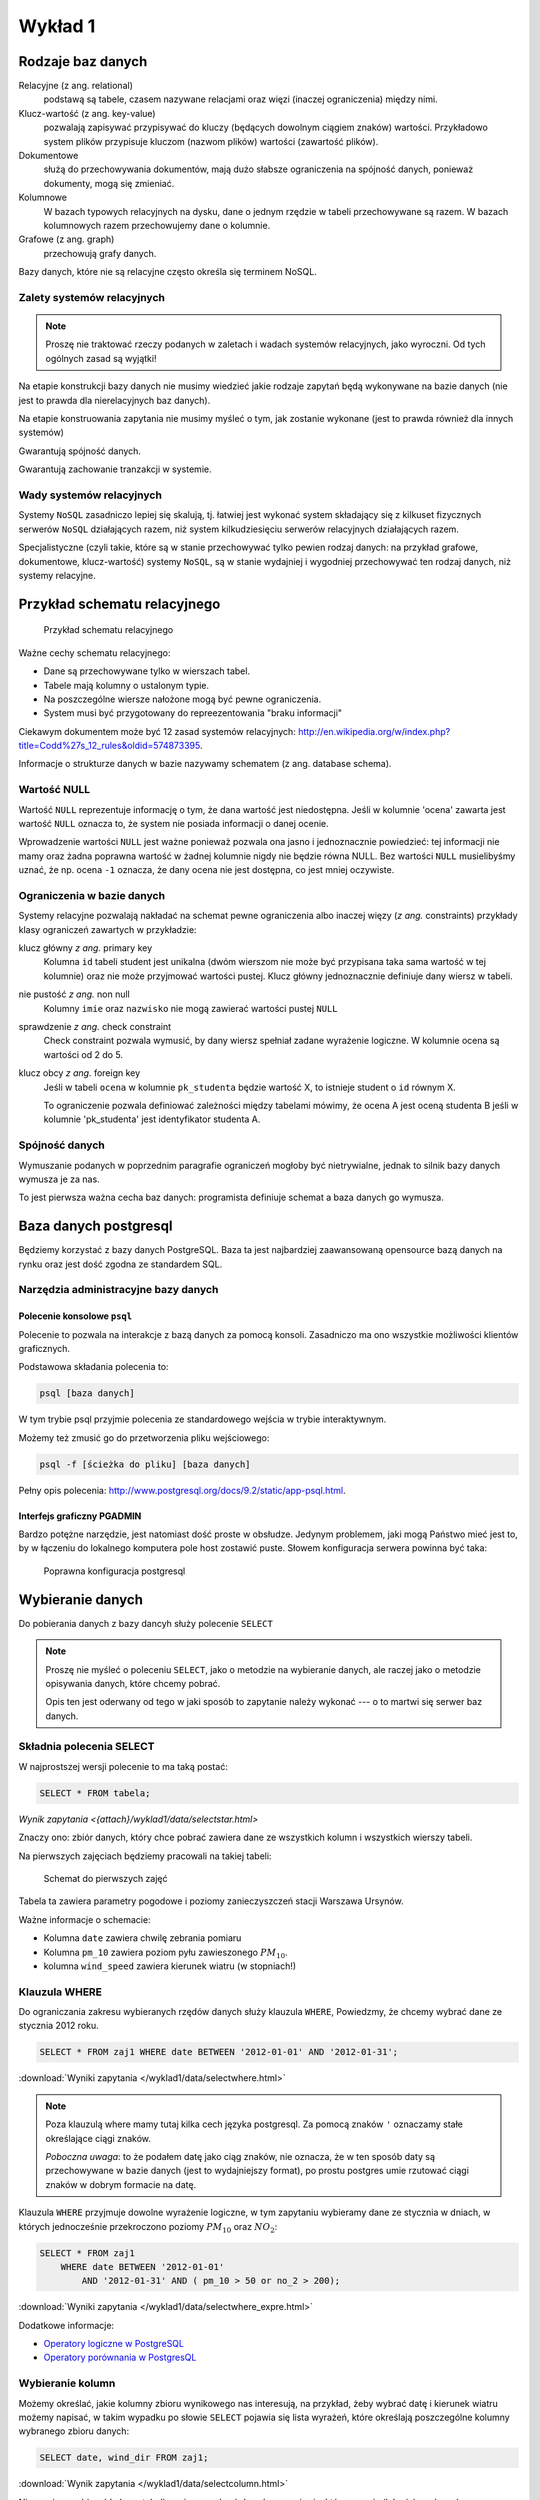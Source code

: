 Wykład 1
========

Rodzaje baz danych
------------------

Relacyjne (z ang. relational)
    podstawą są tabele, czasem nazywane
    relacjami oraz więzi
    (inaczej ograniczenia) między nimi.

Klucz-wartość (z ang. key-value)
    pozwalają zapisywać
    przypisywać do kluczy (będących dowolnym ciągiem znaków) wartości.
    Przykładowo system plików przypisuje kluczom (nazwom plików)
    wartości (zawartość plików).

Dokumentowe
    służą do przechowywania dokumentów, mają dużo
    słabsze ograniczenia na spójność danych, ponieważ dokumenty,
    mogą się zmieniać.

Kolumnowe
    W bazach typowych relacyjnych na dysku, dane o jednym
    rzędzie w tabeli przechowywane są razem. W bazach kolumnowych
    razem przechowujemy dane o kolumnie.

Grafowe (z ang. graph)
    przechowują grafy danych.

Bazy danych, które nie są relacyjne często określa się terminem
NoSQL.


Zalety systemów relacyjnych
^^^^^^^^^^^^^^^^^^^^^^^^^^^

.. note::

    Proszę nie traktować rzeczy podanych w zaletach i wadach systemów
    relacyjnych, jako wyroczni. Od tych ogólnych zasad są wyjątki!

Na etapie konstrukcji bazy danych nie musimy wiedzieć jakie
rodzaje zapytań będą wykonywane na bazie danych (nie jest to
prawda dla nierelacyjnych baz danych).

Na etapie konstruowania zapytania nie musimy myśleć o tym,
jak zostanie wykonane (jest to prawda również dla innych systemów)

Gwarantują spójność danych.

Gwarantują zachowanie tranzakcji w systemie.

Wady systemów relacyjnych
^^^^^^^^^^^^^^^^^^^^^^^^^

Systemy ``NoSQL`` zasadniczo lepiej się skalują, tj. łatwiej jest wykonać
system składający się z kilkuset fizycznych serwerów ``NoSQL`` działających razem,
niż system kilkudziesięciu serwerów relacyjnych działających razem.

Specjalistyczne (czyli takie, które są w stanie przechowywać tylko pewien
rodzaj danych: na przykład grafowe, dokumentowe, klucz-wartość) systemy ``NoSQL``,
są w stanie wydajniej i wygodniej przechowywać ten rodzaj danych, niż systemy
relacyjne.

Przykład schematu relacyjnego
-----------------------------

.. figure:: /wyklad1/data/relacja.*

    Przykład schematu relacyjnego

Ważne cechy schematu relacyjnego:

* Dane są przechowywane tylko w wierszach tabel.
* Tabele mają kolumny o ustalonym typie.
* Na poszczególne wiersze nałożone mogą być pewne ograniczenia.
* System musi być przygotowany do repreezentowania "braku informacji"

Ciekawym dokumentem może być 12 zasad systemów relacyjnych: http://en.wikipedia.org/w/index.php?title=Codd%27s_12_rules&oldid=574873395.

Informacje o strukturze danych w bazie nazywamy
schematem (z ang. database schema).

Wartość NULL
^^^^^^^^^^^^

Wartość ``NULL`` reprezentuje informację o tym, że dana wartość jest niedostępna.
Jeśli w kolumnie 'ocena' zawarta jest wartość ``NULL`` oznacza to, że system nie posiada
informacji o danej ocenie.

Wprowadzenie wartości ``NULL`` jest ważne ponieważ pozwala ona jasno i jednoznacznie
powiedzieć: tej informacji nie mamy oraz żadna poprawna wartość w żadnej kolumnie
nigdy nie będzie równa NULL. Bez wartości ``NULL`` musielibyśmy uznać, że np. ocena
``-1`` oznacza, że dany ocena nie jest dostępna, co jest mniej oczywiste.


.. index:: NULL, NON NULL, primary key, foreign key, constraint, CHECK


Ograniczenia w bazie danych
^^^^^^^^^^^^^^^^^^^^^^^^^^^

Systemy relacyjne pozwalają nakładać na schemat pewne ograniczenia albo inaczej
więzy (*z ang.* constraints) przykłady klasy ograniczeń zawartych w przykładzie:

klucz główny *z ang.* primary key
    Kolumna ``id`` tabeli student jest unikalna (dwóm wierszom nie może być
    przypisana taka sama wartość w tej kolumnie) oraz nie może przyjmować
    wartości pustej. Klucz główny jednoznacznie definiuje dany wiersz w tabeli.

nie pustość *z ang.* non null
    Kolumny ``imie`` oraz ``nazwisko`` nie mogą zawierać wartości pustej ``NULL``

sprawdzenie *z ang.* check constraint
    Check constraint pozwala wymusić, by dany wiersz spełniał zadane wyrażenie
    logiczne. W kolumnie ocena są wartości od 2 do 5.

klucz obcy *z ang.* foreign key
    Jeśli w tabeli ``ocena`` w kolumnie ``pk_studenta`` będzie
    wartość X, to istnieje student o ``id`` równym X.

    To ograniczenie pozwala definiować zależności między tabelami mówimy, że
    ocena A jest oceną studenta B jeśli w kolumnie 'pk_studenta' jest
    identyfikator studenta A.

Spójność danych
^^^^^^^^^^^^^^^

Wymuszanie podanych w poprzednim paragrafie ograniczeń mogłoby być
nietrywialne, jednak to silnik bazy danych wymusza je za nas.

To jest pierwsza ważna cecha baz danych: programista definiuje
schemat a baza danych go wymusza.

Baza danych postgresql
----------------------
Będziemy korzystać z bazy danych PostgreSQL. Baza ta jest najbardziej
zaawansowaną opensource bazą danych na rynku oraz jest dość zgodna
ze standardem SQL.

Narzędzia administracyjne bazy danych
^^^^^^^^^^^^^^^^^^^^^^^^^^^^^^^^^^^^^

Polecenie konsolowe ``psql``
****************************

Polecenie to pozwala na interakcje z bazą danych za pomocą
konsoli. Zasadniczo ma ono wszystkie możliwości klientów
graficznych.

Podstawowa składania polecenia to:

.. code-block:: bash

    psql [baza danych]

W tym trybie psql przyjmie polecenia ze standardowego wejścia
w trybie interaktywnym.

Możemy też zmusić go do przetworzenia pliku wejściowego:

.. code-block:: bash

    psql -f [ścieżka do pliku] [baza danych]

Pełny opis polecenia: http://www.postgresql.org/docs/9.2/static/app-psql.html.

Interfejs graficzny PGADMIN
***************************

Bardzo potężne narzędzie, jest natomiast dość proste w obsłudze.
Jedynym problemem, jaki mogą Państwo mieć jest to, by w łączeniu
do lokalnego komputera pole host zostawić puste.
Słowem  konfiguracja serwera powinna być taka:

.. figure:: /wyklad1/data/postgres-add-database.png

    Poprawna konfiguracja postgresql

Wybieranie danych
-------------------

Do pobierania danych z bazy dancyh służy polecenie ``SELECT``

.. note::
    Proszę nie myśleć o poleceniu ``SELECT``,
    jako o metodzie na wybieranie danych, ale raczej jako o metodzie
    opisywania danych, które chcemy pobrać.

    Opis ten jest oderwany
    od tego w jaki sposób to zapytanie należy wykonać ---
    o to martwi się serwer baz danych.

Składnia polecenia SELECT
^^^^^^^^^^^^^^^^^^^^^^^^^

W najprostszej wersji polecenie to ma taką postać:

.. code-block:: sql

    SELECT * FROM tabela;

`Wynik zapytania <{attach}/wyklad1/data/selectstar.html>`

Znaczy ono: zbiór danych, który chce pobrać zawiera dane
ze wszystkich kolumn i wszystkich wierszy tabeli.

Na pierwszych zajęciach będziemy pracowali na takiej tabeli:

.. figure:: /wyklad1/data/zaj1.schema.png

    Schemat do pierwszych zajęć


Tabela ta zawiera parametry pogodowe i poziomy zanieczyszczeń
stacji Warszawa Ursynów.

Ważne informacje o schemacie:

* Kolumna ``date`` zawiera chwilę zebrania pomiaru
* Kolumna ``pm_10`` zawiera poziom pyłu zawieszonego :math:`PM_{10}`.
* kolumna ``wind_speed`` zawiera kierunek wiatru (w stopniach!)


Klauzula WHERE
^^^^^^^^^^^^^^

Do ograniczania zakresu wybieranych rzędów danych służy klauzula ``WHERE``,
Powiedzmy, że chcemy wybrać dane ze stycznia 2012 roku.

.. code-block:: sql

    SELECT * FROM zaj1 WHERE date BETWEEN '2012-01-01' AND '2012-01-31';

:download:`Wyniki zapytania </wyklad1/data/selectwhere.html>`

.. note::

      Poza klauzulą where mamy tutaj kilka cech języka postgresql. Za pomocą
      znaków ``'`` oznaczamy stałe określające ciągi znaków.

      *Poboczna uwaga*: to że
      podałem datę jako ciąg znaków, nie oznacza, że w ten sposób daty są
      przechowywane w bazie danych (jest to wydajniejszy format), po prostu
      postgres umie rzutować ciągi znaków w dobrym formacie na datę.


Klauzula ``WHERE`` przyjmuje dowolne wyrażenie logiczne, w tym zapytaniu wybieramy
dane ze stycznia w dniach, w których jednocześnie przekroczono poziomy
:math:`PM_{10}` oraz :math:`NO_2`:

.. code-block:: sql

    SELECT * FROM zaj1
        WHERE date BETWEEN '2012-01-01'
            AND '2012-01-31' AND ( pm_10 > 50 or no_2 > 200);

:download:`Wyniki zapytania </wyklad1/data/selectwhere_expre.html>`

Dodatkowe informacje:

* `Operatory logiczne w PostgreSQL <https://www.google.pl/?q=postgresql%209.2%20logical%20operators#q=postgresql+9.2+logical+operators>`_
* `Operatory porównania w PostgresQL <https://www.google.pl/?q=postgresql%209.2%20comparision%20operators#q=postgresql+9.2+comparision+operators>`_

Wybieranie kolumn
^^^^^^^^^^^^^^^^^

Możemy określać, jakie kolumny zbioru wynikowego nas interesują,
na przykład, żeby wybrać datę i kierunek wiatru możemy napisać,
w takim wypadku po słowie ``SELECT`` pojawia się lista wyrażeń, które
określają poszczególne kolumny wybranego zbioru danych:

.. code-block:: sql

        SELECT date, wind_dir FROM zaj1;

:download:`Wynik zapytania </wyklad1/data/selectcolumn.html>`

Nie musimy wybierać kolumn tabeli, możemy wybrać dowolne wyrażenia, które
operują (lub nie) na danych z poszczególnych kolumn.

.. code-block:: sql

    SELECT date, radians(wind_dir) FROM zaj1;

:download:`Wynik zapytania </wyklad1/data/selectradians.html>`

Wyrażenia wybierane mogą być całkiem dowolne:

.. code-block:: sql

    SELECT 6/2*(1+2) FROM zaj1;

:download:`Wynik zapytania </wyklad1/data/select-zagadka.html>`

Możemy też wykonywać zapytania wybierające dane z wielu kolumn:

.. code-block:: sql

     SELECT no_2 + pm_10 AS fizycznego_sensu_to_nie_ma AS to_też FROM zaj1;

:download:`Wynik zapytania </wyklad1/data/select-nonsense.html>`

W tym zapytaniu użyto również klauzuli ``AS``, która pozwala
wyrażeniu (lub kolumnie) nadać określoną nazwę w zbiorze wynikowym.

Dodatkowe informacje:

* `Matematyczne funkcje w postgresql <https://www.google.pl/?q=postgresql%209.2%20mathematical%20functions#q=postgresql+9.2+mathematical+functions>`_

Sortowanie danych
^^^^^^^^^^^^^^^^^
Domyślnie dane dane wybierane z zestawu danych, nie są sortowane,
albo inaczej: *są wybierane w takiej kolejności w jakiej serwerowi wygodnie*
Przy prostych zapytaniach jest to kolejność, w których dane leżą na dysku, a
ponieważ do tej tabeli dane były dodawane w kolejności dat, w takiej kolejności
pojawiły się na dysku i tak są wybierane.

By wymusić sortowanie wyników względem jakiejś kolumny używamy klauzuli
order by:

.. code-block:: sql

    SELECT * FROM zaj1 ORDER BY date desc;

:download:`Wyniki zapytania </wyklad1/data/selectorder.html>`, proszę porównać z
:download:`tym samym zapytaniem bez klauzuli order by </wyklad1/data/selectstar.html>`

Słowo ``desc`` (skrót ot *descending*) oznacza kierunek sortowania od wartości największej do najmniejszej.
Przy uznaniu co oznacza wartość *największa* i *najmniejsza* można kierować
się intuicją, jedyny problem jest z `sortowaniem i porównywaniem ciągów znaków
<https://www.google.com/search?q=postgresql+string+collation>`_.  By posortować
dane od wartości najmniejszej do największej należałoby użyć ``asc`` (*ascending*).
Domyślnie (bez podania ``desc`` i ``asc``) dane są sortowane od najmniejszej do
największej.

Proszę poprzednie zapytanie z:

.. code-block:: sql

    SELECT date, wind_dir, pm_10 FROM zaj1 ORDER by wind_dir;

:download:`Wynik zapytania </wyklad1/data/selectordermany-compare.html>`

Możemy też sortować względem wyrażenia:

.. code-block:: sql

    SELECT date, sin(radians(wind_dir)) FROM zaj1 ORDER by sin(radians(wind_dir));

:download:`Wynik zapytania </wyklad1/data/selectorderexpression.html>`

Funkcje agregujące
^^^^^^^^^^^^^^^^^^

Ilość analiz jakie możemy zrobić za pomocą operacji na pojedyńczych wierszach
jest ograniczona.

Powiedzmy że chcemy poznać średni poziom zanieczyczeń dla całego zestawu
danych:

.. code-block:: sql

    SELECT AVG(pm_10), AVG(NO_2) FROM zaj1;

:download:`Wynik zapytania </wyklad1/data/selectavg.html>`.

Proszę zauważyć że klauzula ``AVG`` oraz inne funkcje agregujące
(*z. ang* aggregate functions) całkiem zmienia nam wybrany zestaw danych!
W tym wypadku powoduje, że w zestawie wyikowym mamy jeden wiersz.

By wybrać średni poziom z jakiegoś okresu czasu należałoby
dodać klauzulę ``where``

.. code-block:: sql

    SELECT AVG(pm_10) FROM zaj1 WHERE date BETWEEN '2012-01-01' AND '2012-01-31';

:download:`Wynik zapytania </wyklad1/data/selectavg-where.html>`

Przykłady funkcji agregujących:

``COUNT``
    Zwraca ilość wierszy w zestawie danych
``STDDEV``
    Zwraca odchylenie standardowe
``AVG``
    Zwraca średnią
``MAX``
    Zwraca największą wartość z zestawu danych

`Więcej funkcji agregujących
<https://www.google.pl/?q=postgresql%209.2%20aggregate%20functions>`_

Klauzula ``GROUP BY``
^^^^^^^^^^^^^^^^^^^^^

Wybranie średniej całego zestawu danych też ma ograniczoną
przydatność, by wykonać funkcje agregujące na pewnych podzbiorach
danych należy użyć klauzuli ``GROUP BY``.

Klauzula ta przyjmuje kolumnę bądź wyrażenie oraz powoduje podział
zbioru danych na podgrupy, dla których wyrażenie w ``group by`` przyjmuje
taką samą wartśsć oraz wyznaczenie funkcji agregujących dla tych
podgrup oddzielnie.


.. code-block:: sql

    SELECT AVG(wind_speed), pm_10 > 50 as przekroczenie FROM zaj1 GROUP BY pm_10 > 50;

:download:`Wynik zapytania </wyklad1/data/selectavg-group-by.html>`

W tym wypadk dzielimy zbiór danych na dwa podzbiory: w pierwszym
nastąpiło przekroczenie dopuszczalnego dziennego poziomu pyłu zawieszonego
:math:`PM_{10}`, w drugim przekroczenia nie było.

.. code-block:: sql

    SELECT AVG(wind_speed), wind_dir, COUNT(*) FROM zaj1 GROUP BY wind_dir ORDER BY wind_dir;

:download:`Wynik zapytania </wyklad1/data/selectavg-group-by-2.html>`

Teraz grup mamy 360 (tyle ile jest różnych wartości kierunku wiatru).

Gdy w wyrażeniu pojawia się klauzula ``GROUP BY`` znacznie ogranicza
się to, co możemy podać po klauzuli ``SELECT``, mianowicie możemy podać:

1. Wyrażenie zawierające wynik działania funkcji agregujących na
   *dowolnych* kolumnach
2. Wyrażenie zawierające wyrażenie przekopiowane z klauli ``GROUP BY``

Przykładowo w zapytaniu z klauzulą ``GROUP BY sin(radians(wind_speed))``
może pojawić się:

* Wyrażenie ``AVG(pm_10)`` (zasada 1)
* Wyrażenie ``sin(radians(wind_speed))`` (zasada 2)

Nie może natomiast pojawić się:

* Wyrażenie ``pm_10``
* Wyrażenie ``wind_speed`` (mimo że kolumna ``wind_speed`` była użyta w
  grupowaniu)

Takie ograniczenie ma bardzo proste uzasadnienie: po zgrupowaniu względem
jakiegoś wyrażenia każdemu wierszowi tworzonego zbioru wynikowego
przypisane jest wiele wierszy z tabeli (wszystkie, dla których wyrażenie ``GROUP BY``
przyjmuje jedną wartość), a baza danych 'nie bardzo wie', którą z tych wartości
wybrać. My możemy: albo dać bazie danych przepis o tym, jak z tego zbioru danych
stworzyć jedną wartość do wyświetlenia (przepisem tym jest funkcja agregująca),
albo musimy wybrać wyrażenie z klauzuli ``GROUP BY``, ponieważ dla każdego
wiersza w zbiorze danych z definicji wyrażenie to musi dać tą samą wartość.

Proszę zastanowić się dlaczego takie zapytanie jest poprawne:

.. code-block:: sql

    SELECT AVG(pm_10), AVG(NO_2), sin(radians(wind_speed)) FROM zaj1 GROUP BY wind_speed;

:download:`Wynik zapytania: </wyklad1/data/select-group-by-ciekawostka-1.html>`


A takie nie:

.. code-block:: sql

    SELECT AVG(pm_10), AVG(NO_2), wind_speed FROM zaj1 GROUP BY sin(radians(wind_speed));


Dodatnowe przykłady:
^^^^^^^^^^^^^^^^^^^^

Powiedzmy, że chcemy wyznaczyć dzienne średnie poziomy pyłu zawieszonego
:math:`PM_{10}`, by tego użyć musimy użyć funkcji ``date_trunc``, powoduje ona
obcięcie wartości przechowującej czas do wyznaczonej dokładności.

Przykładowo nastpujące dwa zapytania zwracają ``true``:

.. code-block:: sql

    SELECT date_trunc('day', '2012-01-07 11:11'::date) = '2012-01-07';
    SELECT date_trunc('month', '2012-01-07 11:11'::date) = '2012-01-01';

Klauzula ``HAVING``
^^^^^^^^^^^^^^^^^^^

Klauzula ta działa jak klauzula where, ale pozwala filtrować
względem agregowanych wartości, na przykład by wybrać dni,
dla których poziom ``PM_10`` jest większy niż norma
należy wykonać zapytanie:

.. code-block:: sql

    SELECT AVG(pm_10), date_trunc('day', date) FROM zaj1 GROUP BY date_trunc('day', date) HAVING AVG(pm_10) > 50 ORDER BY date_trunc('day', date);

:download:`Wynik zapytania </wyklad1/data/selectavg-group-by-having.html>`

Wyrażenie having, pozwala filtrować zbiór danych pod względem wyrażeń
zawierających funkcje agregujące.

Proszę zastanowić się czym różni się klauzula ``WHERE`` od klauzuli ``HAVING``.







